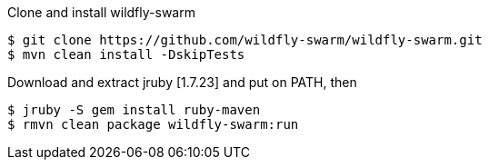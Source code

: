 Clone and install wildfly-swarm

```
$ git clone https://github.com/wildfly-swarm/wildfly-swarm.git
$ mvn clean install -DskipTests
```

Download and extract jruby [1.7.23] and put on PATH, then

```
$ jruby -S gem install ruby-maven
$ rmvn clean package wildfly-swarm:run
```
